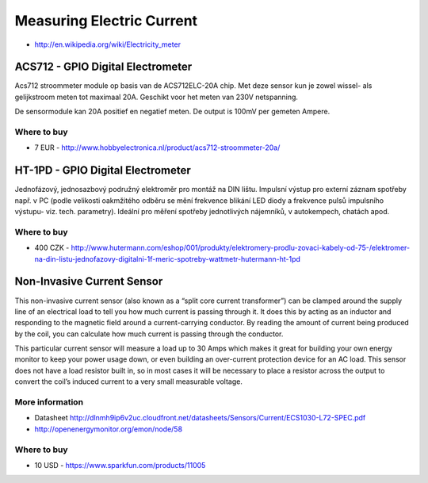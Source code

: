 
==========================
Measuring Electric Current
==========================

* http://en.wikipedia.org/wiki/Electricity_meter


ACS712 - GPIO Digital Electrometer
==================================

Acs712 stroommeter module op basis van de ACS712ELC-20A chip. Met deze sensor
kun je zowel wissel- als gelijkstroom meten tot maximaal 20A. Geschikt voor
het meten van 230V netspanning.

De sensormodule kan 20A positief en negatief meten. De output is 100mV per
gemeten Ampere.

.. image:: /_static/img/module/acs712.jpg
   :width: 50 %
   :align: center

Where to buy
------------

* 7 EUR - http://www.hobbyelectronica.nl/product/acs712-stroommeter-20a/


HT-1PD - GPIO Digital Electrometer
==================================

Jednofázový, jednosazbový podružný elektroměr pro montáž na DIN lištu.
Impulsní výstup pro externí záznam spotřeby např. v PC (podle velikosti
oakmžitého odběru se mění frekvence blikání LED diody a frekvence pulsů
impulsního výstupu- viz. tech. parametry). Ideální pro měření spotřeby
jednotlivých nájemníků, v autokempech, chatách apod.

.. image:: /_static/img/module/ht-1pd.jpg
   :width: 50 %
   :align: center

Where to buy
------------

* 400 CZK - http://www.hutermann.com/eshop/001/produkty/elektromery-prodlu-zovaci-kabely-od-75-/elektromer-na-din-listu-jednofazovy-digitalni-1f-meric-spotreby-wattmetr-hutermann-ht-1pd


Non-Invasive Current Sensor
===========================

This non-invasive current sensor (also known as a “split core current
transformer”) can be clamped around the supply line of an electrical load to
tell you how much current is passing through it. It does this by acting as an
inductor and responding to the magnetic field around a current-carrying
conductor. By reading the amount of current being produced by the coil, you
can calculate how much current is passing through the conductor.

This particular current sensor will measure a load up to 30 Amps which makes
it great for building your own energy monitor to keep your power usage down,
or even building an over-current protection device for an AC load. This sensor
does not have a load resistor built in, so in most cases it will be necessary
to place a resistor across the output to convert the coil’s induced current to
a very small measurable voltage.

.. image:: /_static/img/module/current_sensor.jpg
   :width: 50 %
   :align: center

More information
----------------

* Datasheet http://dlnmh9ip6v2uc.cloudfront.net/datasheets/Sensors/Current/ECS1030-L72-SPEC.pdf
* http://openenergymonitor.org/emon/node/58

Where to buy
------------

* 10 USD - https://www.sparkfun.com/products/11005

